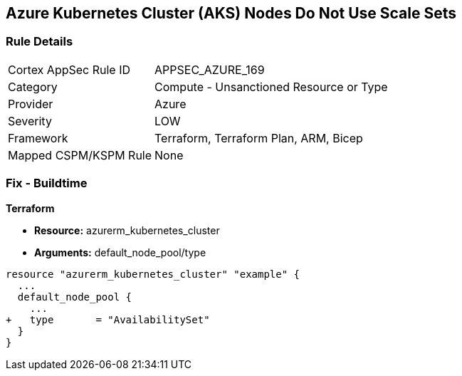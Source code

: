 == Azure Kubernetes Cluster (AKS) Nodes Do Not Use Scale Sets
// Ensure Azure Kubernetes Cluster (AKS) nodes use scale sets.

=== Rule Details

[cols="1,2"]
|===
|Cortex AppSec Rule ID |APPSEC_AZURE_169
|Category |Compute - Unsanctioned Resource or Type
|Provider |Azure
|Severity |LOW
|Framework |Terraform, Terraform Plan, ARM, Bicep
|Mapped CSPM/KSPM Rule |None
|===


=== Fix - Buildtime

*Terraform*

* *Resource:* azurerm_kubernetes_cluster
* *Arguments:* default_node_pool/type

[source,terraform]
----
resource "azurerm_kubernetes_cluster" "example" {
  ...
  default_node_pool {
    ...
+   type       = "AvailabilitySet"
  }
}
----
